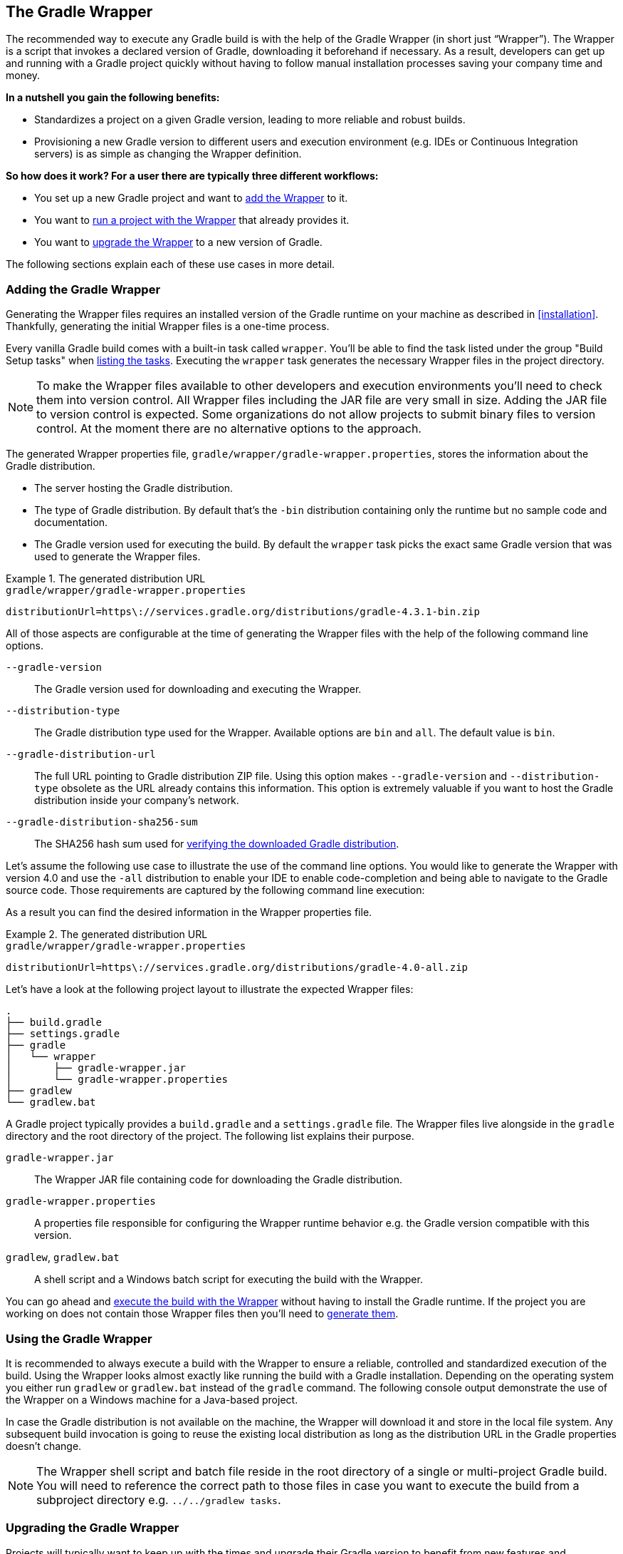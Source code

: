 // Copyright 2017 the original author or authors.
//
// Licensed under the Apache License, Version 2.0 (the "License");
// you may not use this file except in compliance with the License.
// You may obtain a copy of the License at
//
//      http://www.apache.org/licenses/LICENSE-2.0
//
// Unless required by applicable law or agreed to in writing, software
// distributed under the License is distributed on an "AS IS" BASIS,
// WITHOUT WARRANTIES OR CONDITIONS OF ANY KIND, either express or implied.
// See the License for the specific language governing permissions and
// limitations under the License.

[[gradle_wrapper]]
== The Gradle Wrapper

The recommended way to execute any Gradle build is with the help of the Gradle Wrapper (in short just “Wrapper”). The Wrapper is a script that invokes a declared version of Gradle, downloading it beforehand if necessary. As a result, developers can get up and running with a Gradle project quickly without having to follow manual installation processes saving your company time and money.

+++++
<figure xmlns:xi="http://www.w3.org/2001/XInclude">
    <title>The Wrapper workflow</title>
    <imageobject>
        <imagedata fileref="img/wrapper-workflow.png" width="200mm" />
    </imageobject>
</figure>
+++++

**In a nutshell you gain the following benefits:**

- Standardizes a project on a given Gradle version, leading to more reliable and robust builds.
- Provisioning a new Gradle version to different users and execution environment (e.g. IDEs or Continuous Integration servers) is as simple as changing the Wrapper definition.

**So how does it work? For a user there are typically three different workflows:**

- You set up a new Gradle project and want to <<sec:adding_wrapper,add the Wrapper>> to it.
- You want to <<sec:using_wrapper,run a project with the Wrapper>> that already provides it.
- You want to <<sec:upgrading_wrapper,upgrade the Wrapper>> to a new version of Gradle.

The following sections explain each of these use cases in more detail.

[[sec:adding_wrapper]]
=== Adding the Gradle Wrapper

Generating the Wrapper files requires an installed version of the Gradle runtime on your machine as described in <<installation>>. Thankfully, generating the initial Wrapper files is a one-time process.

Every vanilla Gradle build comes with a built-in task called `wrapper`. You’ll be able to find the task listed under the group "Build Setup tasks" when <<sec:listing_tasks,listing the tasks>>. Executing the `wrapper` task generates the necessary Wrapper files in the project directory.

++++
<sample id="wrapperCommandLine" dir="userguide/wrapper/simple" title="Running the Wrapper task">
    <output args="wrapper"/>
</sample>
++++

[NOTE]
====
To make the Wrapper files available to other developers and execution environments you’ll need to check them into version control. All Wrapper files including the JAR file are very small in size. Adding the JAR file to version control is expected. Some organizations do not allow projects to submit binary files to version control. At the moment there are no alternative options to the approach.
====

The generated Wrapper properties file, `gradle/wrapper/gradle-wrapper.properties`, stores the information about the Gradle distribution.

* The server hosting the Gradle distribution.
* The type of Gradle distribution. By default that’s the `-bin` distribution containing only the runtime but no sample code and documentation.
* The Gradle version used for executing the build. By default the `wrapper` task picks the exact same Gradle version that was used to generate the Wrapper files.

.The generated distribution URL
====
[source,properties]
.`gradle/wrapper/gradle-wrapper.properties`
----
distributionUrl=https\://services.gradle.org/distributions/gradle-4.3.1-bin.zip
----
====

All of those aspects are configurable at the time of generating the Wrapper files with the help of the following command line options.

`--gradle-version`::
The Gradle version used for downloading and executing the Wrapper.

`--distribution-type`::
The Gradle distribution type used for the Wrapper. Available options are `bin` and `all`. The default value is `bin`.

`--gradle-distribution-url`::
The full URL pointing to Gradle distribution ZIP file. Using this option makes `--gradle-version` and `--distribution-type` obsolete as the URL already contains this information. This option is extremely valuable if you want to host the Gradle distribution inside your company’s network.

`--gradle-distribution-sha256-sum`::
The SHA256 hash sum used for <<sec:verification,verifying the downloaded Gradle distribution>>.

Let’s assume the following use case to illustrate the use of the command line options. You would like to generate the Wrapper with version 4.0 and use the `-all` distribution to enable your IDE to enable code-completion and being able to navigate to the Gradle source code. Those requirements are captured by the following command line execution:

++++
<sample id="wrapperCommandLine" dir="userguide/wrapper/simple" title="Providing options to Wrapper task">
    <output args="wrapper --gradle-version 4.0 --distribution-type all"/>
</sample>
++++

As a result you can find the desired information in the Wrapper properties file.

.The generated distribution URL
====
[source,properties]
.`gradle/wrapper/gradle-wrapper.properties`
----
distributionUrl=https\://services.gradle.org/distributions/gradle-4.0-all.zip
----
====

Let’s have a look at the following project layout to illustrate the expected Wrapper files:

----
.
├── build.gradle
├── settings.gradle
├── gradle
│   └── wrapper
│       ├── gradle-wrapper.jar
│       └── gradle-wrapper.properties
├── gradlew
└── gradlew.bat
----

A Gradle project typically provides a `build.gradle` and a `settings.gradle` file. The Wrapper files live alongside in the `gradle` directory and the root directory of the project. The following list explains their purpose.

`gradle-wrapper.jar`::
The Wrapper JAR file containing code for downloading the Gradle distribution.

`gradle-wrapper.properties`::
A properties file responsible for configuring the Wrapper runtime behavior e.g. the Gradle version compatible with this version.

`gradlew`, `gradlew.bat`::
A shell script and a Windows batch script for executing the build with the Wrapper.

You can go ahead and <<sec:using_wrapper,execute the build with the Wrapper>> without having to install the Gradle runtime. If the project you are working on does not contain those Wrapper files then you’ll need to <<sec:adding_wrapper,generate them>>.

[[sec:using_wrapper]]
=== Using the Gradle Wrapper

It is recommended to always execute a build with the Wrapper to ensure a reliable, controlled and standardized execution of the build. Using the Wrapper looks almost exactly like running the build with a Gradle installation. Depending on the operating system you either run `gradlew` or `gradlew.bat` instead of the `gradle` command. The following console output demonstrate the use of the Wrapper on a Windows machine for a Java-based project.

++++
<sample xmlns:xi="http://www.w3.org/2001/XInclude" dir="userguide/wrapper" id="wrapperBatchFileExecution" title="Executing the build with the Wrapper batch file">
    <output executable="gradlew.bat" args="build" />
</sample>
++++

In case the Gradle distribution is not available on the machine, the Wrapper will download it and store in the local file system. Any subsequent build invocation is going to reuse the existing local distribution as long as the distribution URL in the Gradle properties doesn't change.

[NOTE]
====
The Wrapper shell script and batch file reside in the root directory of a single or multi-project Gradle build. You will need to reference the correct path to those files in case you want to execute the build from a subproject directory e.g. `../../gradlew tasks`.
====

[[sec:upgrading_wrapper]]
=== Upgrading the Gradle Wrapper

Projects will typically want to keep up with the times and upgrade their Gradle version to benefit from new features and improvements. One way to upgrade the Gradle version is manually change the `distributionUrl` property in the Wrapper property file. The better and recommended option is to run the `wrapper` task and provide the target Gradle version as described in <<sec:adding_wrapper>>. Using the `wrapper` task ensures that any optimizations made to the Wrapper shell script or batch file with that specific Gradle version are applied to the project. As usual you’d commit the changes to the Wrapper files to version control.

Use the Gradle `wrapper` task to generate the wrapper, specifying a version. The default is the current version, which you can check by executing `./gradlew --version`.

++++
<sample xmlns:xi="http://www.w3.org/2001/XInclude" dir="userguide/wrapper" id="wrapperGradleVersionUpgrade" title="Upgrading the Wrapper version">
    <output executable="./gradlew" args="wrapper --gradle-version 4.2.1" />
</sample>
++++

++++
<sample xmlns:xi="http://www.w3.org/2001/XInclude" dir="userguide/wrapper" id="wrapperGradleVersionAfterUpgrade" title="Checking the Wrapper version after upgrading">
    <output executable="./gradlew" args="-v" />
</sample>
++++

[[customizing_wrapper]]
=== Customizing the Gradle Wrapper

Most users of Gradle are happy with the default runtime behavior of the Wrapper. However, organizational policies, security constraints or personal preferences might require you to dive deeper into customizing the Wrapper. Thankfully, the built-in `wrapper` task exposes numerous options to bend the runtime behavior to your needs. Most configuration options are exposed by the underlying task type api:org.gradle.api.tasks.wrapper.Wrapper[].

Let’s assume you grew tired of defining the `-all` distribution type on the command line every time you upgrade the Wrapper. You can save yourself some keyboard strokes by re-configuring the `wrapper` task.

++++
<sample id="wrapperCustomized" dir="userguide/wrapper/customized-task" title="Customizing the Wrapper task">
    <sourcefile file="build.gradle" snippet="customized-wrapper-task"/>
</sample>
++++

With the configuration in place running `./gradlew wrapper --gradle-version 4.1` is enough to produce a `distributionUrl` value in the Wrapper properties file that will request the `-all` distribution.

.The generated distribution URL
====
[source,properties]
.`gradle/wrapper/gradle-wrapper.properties`
----
distributionUrl=https\://services.gradle.org/distributions/gradle-4.1-all.zip
----
====

Check out the API documentation for more detail descriptions of the available configuration options. You can also find various samples for configuring the Wrapper in the Gradle distribution.

[[sec:authenticated_download]]
==== Authenticated Gradle distribution download

The Gradle `Wrapper` can download Gradle distributions from servers using HTTP Basic Authentication. This enables you to host the Gradle distribution on a private protected server. You can specify a username and password in two different ways depending on your use case: as system properties or directly embedded in the `distributionUrl`. Credentials in system properties take precedence over the ones embedded in `distributionUrl`.

[TIP]
.Security Warning
====
HTTP Basic Authentication should only be used with `HTTPS` URLs and not plain `HTTP` ones. With Basic Authentication, the user credentials are sent in clear text.
====

Using system properties can be done in the `.gradle/gradle.properties` file in the user's home directory, or by other means, see <<sec:gradle_configuration_properties>>.

.Specifying the HTTP Basic Authentication credentials using system properties
====

[source,properties]
.`gradle.properties`
----
systemProp.gradle.wrapperUser=username
systemProp.gradle.wrapperPassword=password
----
====

Embedding credentials in the `distributionUrl` in the `gradle/wrapper/gradle-wrapper.properties` file also works. Please note that this file is to be committed into your source control system. Shared credentials embedded in `distributionUrl` should only be used in a controlled environment.

.Specifying the HTTP Basic Authentication credentials in `distributionUrl`
====

[source,properties]
.`gradle/wrapper/gradle-wrapper.properties`
----
distributionUrl=https://username:password@somehost/path/to/gradle-distribution.zip
----
====

This can be used in conjunction with a proxy, authenticated or not. See <<sec:accessing_the_web_via_a_proxy>> for more information on how to configure the `Wrapper` to use a proxy.

[[sec:verification]]
==== Verification of downloaded Gradle distributions

The Gradle Wrapper allows for verification of the downloaded Gradle distribution via SHA-256 hash sum comparison. This increases security against targeted attacks by preventing a man-in-the-middle attacker from tampering with the downloaded Gradle distribution.

To enable this feature, download the `.sha256` file associated with the Gradle distribution you want to verify.

===== Downloading the SHA-256 file

You can download the `.sha256` file from the link:https://services.gradle.org/distributions/[stable releases] or link:https://services.gradle.org/distributions-snapshots/[release candidate and nightly releases]. The format of the file is a single line of text that is the SHA-256 hash of the corresponding zip file.

===== Configuring checksum verification

Add the downloaded hash sum to `gradle-wrapper.properties` using the `distributionSha256Sum` property or use `--gradle-distribution-sha256-sum` on the command-line.

.Configuring SHA-256 checksum verification
====
[source,properties]
.`gradle/wrapper/gradle-wrapper.properties`
----
distributionSha256Sum=371cb9fbebbe9880d147f59bab36d61eee122854ef8c9ee1ecf12b82368bcf10
----
====

Gradle will report a build failure in case the configured checksum does not match the checksum found on the server for hosting the distribution. Checksum Verification is only performed if the configured Wrapper distribution hasn't been downloaded yet.
